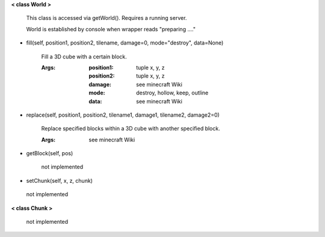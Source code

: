 
**< class World >**

    This class is accessed via getWorld().  Requires a running server.

    World is established by console when wrapper reads "preparing ...."

    

-  fill(self, position1, position2, tilename, damage=0, mode="destroy", data=None)

        Fill a 3D cube with a certain block.

        :Args:
            :position1: tuple x, y, z
            :position2: tuple x, y, z
            :damage: see minecraft Wiki
            :mode: destroy, hollow, keep, outline
            :data: see minecraft Wiki

        

-  replace(self, position1, position2, tilename1, damage1, tilename2, damage2=0)

        Replace specified blocks within a 3D cube with another specified block.

        :Args: see minecraft Wiki

        

-  getBlock(self, pos)

        not implemented

        

-  setChunk(self, x, z, chunk)
 not implemented 

**< class Chunk >**

    not implemented

    

